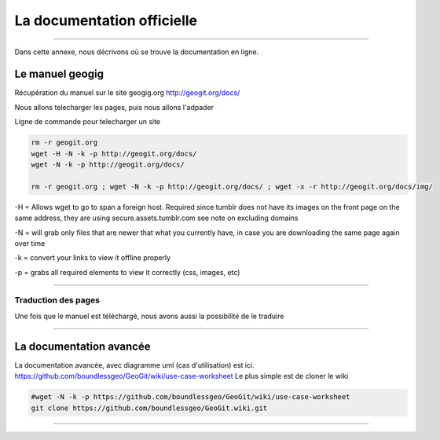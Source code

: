===========================
La documentation officielle
===========================

----

Dans cette annexe, nous décrivons où se trouve la documentation en ligne.

Le manuel geogig
================

Récupération du manuel sur le site geogig.org
http://geogit.org/docs/

Nous allons telecharger les pages, puis nous allons l'adpader

Ligne de commande pour telecharger un site

.. code::

  rm -r geogit.org
  wget -H -N -k -p http://geogit.org/docs/
  wget -N -k -p http://geogit.org/docs/

  rm -r geogit.org ; wget -N -k -p http://geogit.org/docs/ ; wget -x -r http://geogit.org/docs/img/

-H = Allows wget to go to span a foreign host. Required since tumblr does not have its images on the front page on the same address, they are using secure.assets.tumblr.com see note on excluding domains

-N = will grab only files that are newer that what you currently have, in case you are downloading the same page again over time

-k = convert your links to view it offline properly

-p = grabs all required elements to view it correctly (css, images, etc)

----

Traduction des pages
--------------------

Une fois que le manuel est téléchargé, nous avons aussi la possibilité de le traduire

----

La documentation avancée
========================


La documentation avancée, avec diagramme uml (cas d'utilisation) est ici.
https://github.com/boundlessgeo/GeoGit/wiki/use-case-worksheet
Le plus simple est de cloner le wiki

.. code::

  #wget -N -k -p https://github.com/boundlessgeo/GeoGit/wiki/use-case-worksheet
  git clone https://github.com/boundlessgeo/GeoGit.wiki.git

----
